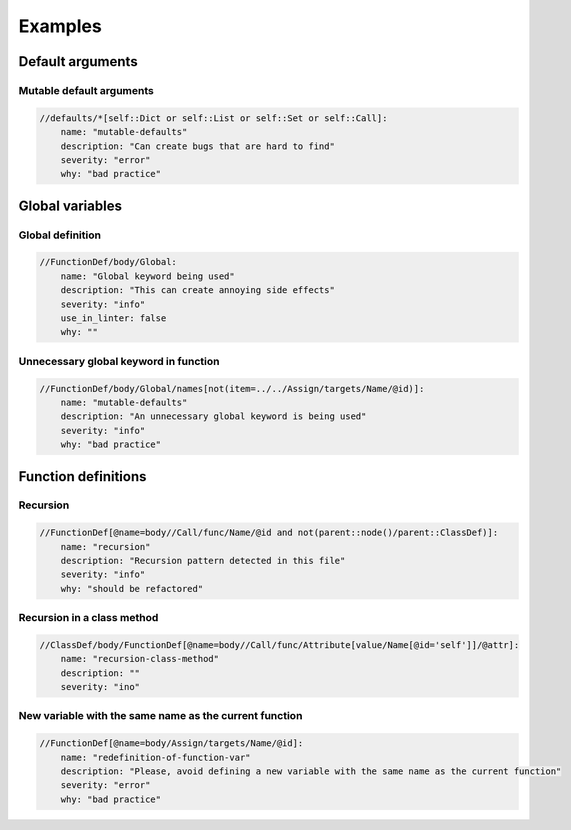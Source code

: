 ========
Examples
========


Default arguments
=================

Mutable default arguments
-------------------------

.. code:: yaml

    //defaults/*[self::Dict or self::List or self::Set or self::Call]:
        name: "mutable-defaults"
        description: "Can create bugs that are hard to find"
        severity: "error"
        why: "bad practice"


Global variables
================


Global definition
-----------------

.. code:: yaml

    //FunctionDef/body/Global:
        name: "Global keyword being used"
        description: "This can create annoying side effects"
        severity: "info"
        use_in_linter: false
        why: ""


Unnecessary global keyword in function
--------------------------------------

.. code:: yaml

    //FunctionDef/body/Global/names[not(item=../../Assign/targets/Name/@id)]:
        name: "mutable-defaults"
        description: "An unnecessary global keyword is being used"
        severity: "info"
        why: "bad practice"


Function definitions
====================

Recursion
---------

.. code:: yaml

    //FunctionDef[@name=body//Call/func/Name/@id and not(parent::node()/parent::ClassDef)]:
        name: "recursion"
        description: "Recursion pattern detected in this file"
        severity: "info"
        why: "should be refactored"


Recursion in a class method
---------------------------

.. code:: yaml

    //ClassDef/body/FunctionDef[@name=body//Call/func/Attribute[value/Name[@id='self']]/@attr]:
        name: "recursion-class-method"
        description: ""
        severity: "ino"


New variable with the same name as the current function
-------------------------------------------------------

.. code:: yaml

    //FunctionDef[@name=body/Assign/targets/Name/@id]:
        name: "redefinition-of-function-var"
        description: "Please, avoid defining a new variable with the same name as the current function"
        severity: "error"
        why: "bad practice"